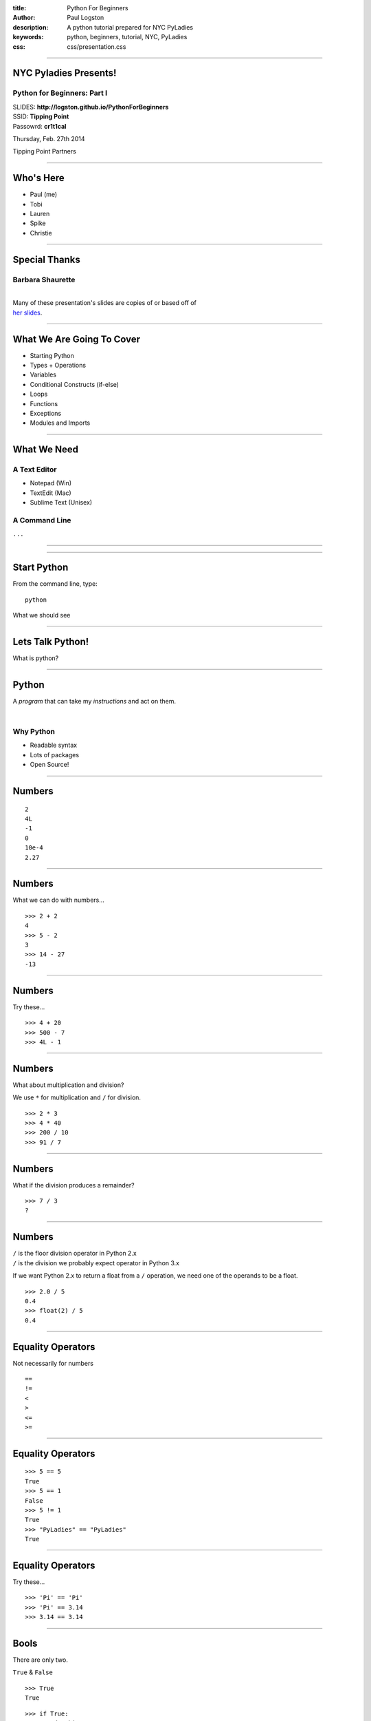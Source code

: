 :title: Python For Beginners
:author: Paul Logston
:description: A python tutorial prepared for NYC PyLadies
:keywords: python, beginners, tutorial, NYC, PyLadies
:css: css/presentation.css

----

NYC Pyladies Presents!
======================
Python for Beginners: Part I
-----------------------------

.. image:: media/pyladies_logo.jpeg
  :height: 200
  :width: 200
  :scale: 50



| SLIDES: **http://logston.github.io/PythonForBeginners**
| SSID:       **Tipping Point**
| Passowrd:   **cr1t1cal**

Thursday, Feb. 27th 2014

Tipping Point Partners

----

Who's Here
==========

- Paul (me)
- Tobi
- Lauren
- Spike
- Christie

----

Special Thanks
==============
Barbara Shaurette
-----------------

|
| Many of these presentation's slides are copies of or based off of 
| `her slides`_.

.. _her slides: https://github.com/mechanicalgirl/intro-to-python/blob/master/IntrotoPython_Austin_July202013.pdf

----

What We Are Going To Cover
==========================
- Starting Python
- Types + Operations
- Variables
- Conditional Constructs (if-else)
- Loops
- Functions
- Exceptions
- Modules and Imports

----

What We Need
============

A Text Editor
-------------
  
- Notepad (Win)
- TextEdit (Mac)
- Sublime Text (Unisex)

A Command Line
--------------
``...``

----

.. image:: media/command_line.jpg
  :height: 300px

.. image:: media/Screenshot-Terminal.png
  :height: 300px

----

Start Python
============

From the command line, type::

  python

What we should see

.. image:: media/python_shell.png
  :width: 1000px

----

Lets Talk Python!
=================

What is python?

----

Python
======

A *program* that can take my 
*instructions* and act on them.

|

Why Python
----------

- Readable syntax
- Lots of packages
- Open Source!

----

Numbers
=======

::
  
  2
  4L
  -1
  0
  10e-4
  2.27

----

Numbers
=======

What we can do with numbers...

::

  >>> 2 + 2
  4
  >>> 5 - 2
  3
  >>> 14 - 27
  -13

----

Numbers
=======

Try these...

::

  >>> 4 + 20
  >>> 500 - 7
  >>> 4L - 1

----

Numbers
=======

What about multiplication and division?

We use ``*`` for multiplication and ``/`` for division.

::

  >>> 2 * 3
  >>> 4 * 40
  >>> 200 / 10
  >>> 91 / 7

----

Numbers
=======

What if the division produces a remainder?

::

  >>> 7 / 3
  ?

----

Numbers
=======

| ``/`` is the floor division operator in Python 2.x
| ``/`` is the division we probably expect operator in Python 3.x

If we want Python 2.x to return a float from a ``/`` operation,
we need one of the operands to be a float.

::
  
  >>> 2.0 / 5
  0.4
  >>> float(2) / 5
  0.4

----

Equality Operators
==================

Not necessarily for numbers

::

  ==
  !=
  <
  >
  <=
  >=

----

Equality Operators
==================

::
  
  >>> 5 == 5
  True
  >>> 5 == 1
  False
  >>> 5 != 1
  True
  >>> "PyLadies" == "PyLadies"
  True

----

Equality Operators
==================

Try these...

::

  >>> 'Pi' == 'Pi'
  >>> 'Pi' == 3.14
  >>> 3.14 == 3.14

----

Bools
=====

There are only two. 

``True`` & ``False``

::

  >>> True
  True

::

  >>> if True:
          do this ...

::

  >>> there_will_be_dancing = True

----

Bools
=====

Try these...

::

  >>> if True:
          print ('Ziggy Zag')

::

  >>> if False:
          print ('Ancient Fossils')

----

Bools
=====

Other values (like numbers, strings, and variables)
can be ``Truthy`` or ``Falsy``.

::

  >>> if there_will_be_dancing:
          put_on_dancing_shoes()

::
  
  >>> while there_will_be_dancing:
          drink_plenty_of_fluids()

----

Bools
=====

Falsy objects...
----------------

- ``None``
- ``False``
- Zero of any numeric type; ``0``, ``0L``, ``0.0``, ``0j``.
- Any empty sequence, for example, ``''``, ``()``, ``[]``.
- Any empty mapping, for example, ``{}``.
- Class instances, sometimes (more on this later)

----

Bools
=====

Truthy objects...
-----------------

- Eveything else

----

Bools
=====

The ``not`` operator
--------------------

::

  >>> if not True:
          handle_a_false_case

----

Bools
=====

Try these...

::

  >>> if "":
          print ('Mango')
  >>> if not "":
          print ('Sushi')
  >>> if 500:
          print ('Indy')
  >>> if None:
          print (5)
  >>> if ():
          print ('Tuples!')

----

Strings!
========

.. image:: media/business-cat-meme-the-sales-contract-had-strings-attached.jpg
  :width: 450px

----

Strings
=======

``"I'm a string!"``

What makes a string a string?

::

  >>> 'single quotes!'
  >>> "double quotes!"
  >>> str(10)

----

Strings
=======

Try these...

::

  >>> "Who's there?"
  >>> '1'
  >>> ''
  >>> str(7)

---- 

Strings
=======

Joining Strings (Concatenation)
-------------------------------

The more expensive way

::

  >>> 'a' + 'b' + 'c'
  'abc'
  >>> '1' + '2' + '3'
  '123'

----

Strings
=======

Try these...

::

  >>> 'Hello' + 'World'
  >>> 'Hello' + ' ' + 'World'

----

``print``!
==========

What does it do?
----------------

The job of ``>>>`` (REPL) is to print, so it prints almost everything.

But what if we want to make a script out side of a REPL?

We need some way to tell python to print something to the screen.

- print in Python 2    
  - ``print``
- print in Python 3
  - ``print()``

We will be using ``print ()`` for the rest of this tutorial.

----

``print``
=========

::

  >>> print ('Moose!')
  Moose
  >>> print (-1)
  -1
  >>> print ('')

  >>>

----

``print``
=========

Try these...

::

  >>> print ('New York')
  >>> print (2014 * 1e10)
  >>> print ()

----

Comments & Docstrings
=====================

I want some words to remember what I was doing here
but I don't want them to print out.

::
  
  # I am a comment. I have to stay on one line.


  """
  I am a docstring.
  I can span
    multiple lines
      and can preserve indentation!
  """

----

Variables
=========

What is a variable?

A box to but a value in, a way to store a value for later.

.. image:: media/Nickel-in-a-box.jpg
  :width: 550px

----

Variables
=========

::

  >>> color_of_my_shoes = 'Green'
  >>> cm_in_1_light_year = 9.4605284 * 1e17
  >>> years_in_a_year = 1

|

Variable name rules...
----------------------

- alphanumeric + underscores
- can not start with a number

----

Variables
=========

Try these...

::

  >>> days_in_week = 7
  >>> weeks = 2
  >>> days_in_week * weeks

----

Variables
=========

Try these...

::
  
  >>> day = 'Monday'
  >>> print day

----

Variables
=========

Try these...

::

  >>> park_is_open = True
  >>> if park_is_open:
          print 'Picnic!'

----

Break Time
==========

.. image:: media/kangaroo.jpg
  :width: 520px

5 min
-----

----

Data Structures
===============

- Lists           ``[]`` or ``list()``
- Tuples          ``()`` or ``tuple()``
- Dictionaries    ``{}`` or ``dict()``

::
 
 >>> [1, 2, 3]
 [1, 2, 3]
 >>> ('one', 2.0, 3)
 (1, 2, 3)
 >>> {1: 'jake', 2: 'jill', 'three': 'hill'}
 {'three': 'hill', 1: 'jake', 2: 'jill'}

----

Lists
=====
An ordered arrangement of items
-------------------------------

Lists are mutable, meaning you can change 
them after they have been defined for the first 
time.

Lets make one...

:: 

  >>> lst = ['uno', 'dos', 'tres', 'quatro', 'cinco']

How do we get the values out?

----

Lists
=====
Indexing
--------

Lets look into ``lst``...

::

  ['uno', 'dos', 'tres', 'quatro', 'cinco']
     0      1      2        3         4

::

  >>> lst[2]
  'tres'
  >>> lst[4]
  'cinco'
  >>> lst[1]
  'uno'

----

Lists
=====
Indexing
--------

How do we set values?

:: 

  >>> lst[4] = 'cinq'
  >>> lst
  ['uno', 'dos', 'tres', 'quatro', 'cinq']

----

Tuples
======

Tuples like lists but are immutable.

We use the same syntax (ie. ``[]``) to index into 
a tuple.

::

  >>> tup = ('uno', 'dos', 'tres', 'quatro', 'cinco')
  >>> tup[2]
  'tres'
  >>> tup[0]
  'uno'

But we can not set values of a tuple.

:: 

  >>> tup[1] = 'catdog'
  Traceback (most recent call last):
  File "<stdin>", line 1, in <module>
  TypeError: 'tuple' object does not support item assignment

----

Lists & Tuples
==============
ie. sequences
-------------

We can join sequences!

:: 
  
  >>> [1] + [2]
  [1, 2]
  >>> (1, 2) + (2, 3)
  (1, 2, 2, 3)

----

Lists & Tuples
==============
ie. sequences
-------------

Try this...

- Build a list containing 2 tuples. 
  
  - The tuples can contain anything.

- Build a tuple of lists.

  - The lists should contain only 1 element each.

- Make a tuple with only 1 element.

----

Lists & Tuples
==============
ie. sequences
-------------

::

  >>> [(1, 2, 3), (4, 5, 6)]
  [(1, 2, 3), (4, 5, 6)]

::
  
  >>> ([1], [2], [3])
  ([1], [2], [3])

:: 

  >>> (1,)
  (1,)

----

Dictionaries
============

- Does not keep things ordered.
- Can find something by name (ie. key).
- Can not find something by index.

::

  >>> d = {'name': 'Paul', 'phone': 5554443333, 'temp': 98.6}
  >>> d
  {'name': 'Paul', 'temp': 98.6, 'phone': 5554443333}
  >>> d['phone']
  5554443333

This is great for groups of related but heterogenous data!

----

Dictionaries
============

Why use a dictionary over a list?

- Purpose of code can be clearer.

  - ``ball['color']`` clearer than ``ball[4]``

- Existance checks can be faster.

----

Dictionaries
============

Try these...

::

  >>> d = {'name': '<yours>', 'favorite_dish': '<yours>'}
  >>> d['name']

----

Command Line
============
Running a Script
----------------

- Open a text editor.
- Write python code.
- Save as a ``.py`` file. 

  - (fyi. any file extension will work for us right now)

- At command line, run file as a ``python`` argument.

----

Command Line
============
Running a Script
----------------

:: 

  my-mac$ python myscript.py

:: 

  C:\my-pc> python myscript.py

----

Command Line
============
Running a Script
----------------

Try this...

Open text editor and enter this...

.. code:: python

  print ('Hello You!')

Save file as myscript.py to an easy to get to folder/directory.

On the command line, navigate to that directory.

:: 

  $ cd /dir/i/saved/my/file/in
  $ python myscript.py
  Hello You!

---- 

Conditionals
============

We can control flow!

In ``myscript.py``, enter this...

.. code:: python

  going_too_fast = True
  if going_too_fast:
    print ('slow down')
  else:
    print ('perfect')

And then run ``myscript.py`` at the command line.

----

Conditionals
============

In ``myscript.py``, enter this...

.. code:: python

  speed = 'slow'
  if speed == 'fast':
    print ('slow down')
  elif speed == 'slow':
    print ('speed up')
  else:
    print ('perfect')

And then run ``myscript.py`` at the command line.

----

Loops!
======

- ``while:`` 

  - while a condition is true, do something

- ``for <item> in <iterable>:``

  - for each ``item`` in ``<iterable>``, do something 

----

``while``
=========

.. code::python

  x = 10
  while x > 0:
      print (x)

.. code:: python

  while True:
      print ('this is the line that never ends because')

----

``while``
=========

Try this...

.. code:: python

  x = 0
  while x < 10:
      print (x + 2) 

----

``for``
=======

.. code:: python

  lst = [1, 'dos', 3, 'Quatre']
  for item in list:
      do_something_with_item(item)

----

``for``
=======

Try this...

.. code:: python

  lst = [1, 2, 3, 4]
  for item in list:
      print (item * item)

----

Errors and Exceptions
=====================
Errors
------

There is an issue... 

::

  >>> if True
    File "<stdin>", line 1
      if True
            ^
  SyntaxError: invalid syntax

----

Errors and Exceptions
=====================
Exceptions
----------

An issue came up while running... 

::

  >>> 1 / 0
  Traceback (most recent call last):
    File "<stdin>", line 1, in <module>
  ZeroDivisionError: division by zero

----

Errors and Exceptions
=====================

Lets look at this...

:: 

  Traceback (most recent call last):
  File "/Users/paul/.virtualenvs/fifteen5/lib/python2.7/\
        site-packages/django/core/management/base.py", 
        line 222, in run_from_argv
    self.execute(*args, **options.__dict__)
  File "/Users/paul/.virtualenvs/fifteen5/lib/python2.7/\
        site-packages/django/core/management/base.py", 
        line 257, in execute
    output = self.handle(*args, **options)
  File "/Users/paul/Code/python/15five/fifteen5/ff/
        management/commands/delete_company_export.py", 
        line 117, in handle
    raise CommandError('No option flag found for ...
    CommandError: No option flag found for selecting which 
    builds to delete. Please run command with at least one 
    selector option flag.

----

Functions
=========

- write once
- accomplishes one thing well
- can be called over and over
- can be used in other functions

.. code:: python

    def get_ready_for_party(time):
        party_time = time + timezone_offset
        send_out_party_invites()
        clean_house()

----

Functions
=========

.. code:: python

  def function_name(arg1, arg2, 
                    kwarg1=0, kwarg2='Hot Pants!'):
      # do something with args and kwargs

.. code:: python

  def max(x, y):
      if x >= y:
          return x
      else:
          return y

pep8_ is the defacto style guide for Python.

.. _pep8: http://legacy.python.org/dev/peps/pep-0008/

----

Functions
=========

Try this...

Build a function that takes two arguments and finds
the sum of their repsective squares.

----

Functions
=========

.. code:: python

    def sum_squares(x, y):
        return x*x + y**2

----

Functions
=========

Could we have a function that returns a function?

----

``import``
==========

I want to use someone else's functions!

:: 

  >>> import math
  >>> math.factorial(4)
  24

::

  >>> from math import factorial
  >>> factorial(4)
  24

::

  >>> from math import factorial as f
  >>> f(4)
  24

----

``import``
==========

Try this...

:: 

  >>> import time
  >>> time.gmtime()
  >>> time.localtime()

::

  >>> import sys
  >>> sys.platform

----

Objects
=======

I want to make functions that go with my data.

Objects can have functions (ie. *methods*) that 
act on my data.

.. code:: python

  c = Cat()
  c.age = 5
  c.wrangle()

.. code:: python

  p = Potato()
  p.wieght = 150
  p.toss()

----

Thanks!
=======

- Tobi
- George Calle
- Nancy Ellis (Pang)
- Andy Dirnberger
- Lauren
- Spike
- Christie

----

Other Meetups!
==============

- `NYC Python Meetup`_
- `Flask NYC`_

.. _`NYC Python Meetup`: http://www.meetup.com/nycpython
.. _`Flask NYC`: http://www.meetup.com/flask-nyc

----

Bibliography
============

- stackoverflow_
- `The Python Website`_
- `Barbara Shaurette`_

.. _stackoverflow: http://stackoverflow.com/
.. _`The Python Website`: http://www.python.org/
.. _`Barbara Shaurette`: https://github.com/mechanicalgirl/intro-to-python/blob/master/IntrotoPython_Austin_July202013.pdf

